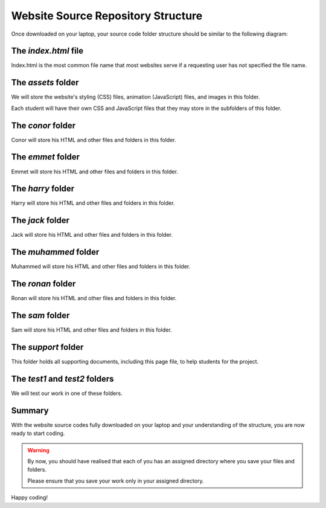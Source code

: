 ===================================
Website Source Repository Structure
===================================

Once downloaded on your laptop, your source code folder structure should be similar to the following diagram:

.. image:: ../../../../assets/images/www7a.webp
  :width: 1400
  :alt: Website Soure Code File Structure Diagram 

The *index.html* file
---------------------

Index.html is the most common file name that most websites serve if a requesting user has not specified the file name. 

The *assets* folder
-------------------

We will store the website's styling (CSS) files, animation (JavaScript) files, and images in this folder.

Each student will have their own  CSS and JavaScript files that they may store in the subfolders of this folder.

The *conor* folder
------------------

Conor will store his HTML and other files and folders in this folder.

The *emmet* folder
------------------

Emmet will store his HTML and other files and folders in this folder.

The *harry* folder 
------------------

Harry will store his HTML and other files and folders in this folder.


The *jack* folder
-----------------

Jack will store his HTML and other files and folders in this folder.

The *muhammed* folder 
---------------------

Muhammed will store his HTML and other files and folders in this folder.

The *ronan* folder
------------------

Ronan will store his HTML and other files and folders in this folder.

The *sam* folder
----------------

Sam will store his HTML and other files and folders in this folder.

The *support* folder
--------------------

This folder holds all supporting documents, including this page file, to help students for the project.

The *test1* and *test2* folders
-------------------------------

We will test our work in one of these folders.


    
Summary
-------

With the website source codes fully downloaded on your laptop and your
understanding of the structure, you are now ready to start coding.

.. warning::

    By now, you should have realised that each of you has an assigned directory
    where you save your files and folders. 

    Please ensure that you save your work only in your assigned directory.

Happy coding!

